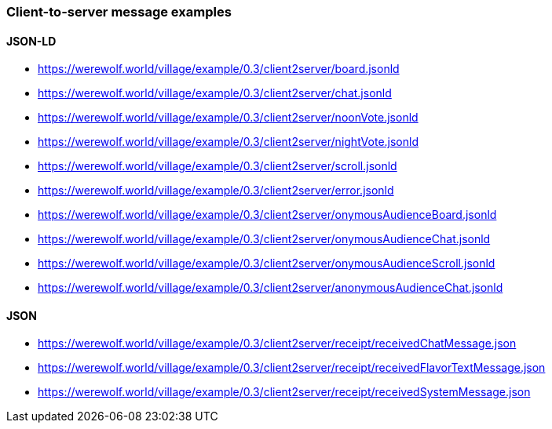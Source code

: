 === Client-to-server message examples
:awestruct-layout: base
:showtitle:
:prev_section: defining-frontmatter
:next_section: creating-pages
:homepage: https://werewolf.world

==== JSON-LD

* https://werewolf.world/village/example/0.3/client2server/board.jsonld
* https://werewolf.world/village/example/0.3/client2server/chat.jsonld
* https://werewolf.world/village/example/0.3/client2server/noonVote.jsonld
* https://werewolf.world/village/example/0.3/client2server/nightVote.jsonld
* https://werewolf.world/village/example/0.3/client2server/scroll.jsonld
* https://werewolf.world/village/example/0.3/client2server/error.jsonld
* https://werewolf.world/village/example/0.3/client2server/onymousAudienceBoard.jsonld
* https://werewolf.world/village/example/0.3/client2server/onymousAudienceChat.jsonld
* https://werewolf.world/village/example/0.3/client2server/onymousAudienceScroll.jsonld
* https://werewolf.world/village/example/0.3/client2server/anonymousAudienceChat.jsonld

==== JSON

* https://werewolf.world/village/example/0.3/client2server/receipt/receivedChatMessage.json
* https://werewolf.world/village/example/0.3/client2server/receipt/receivedFlavorTextMessage.json
* https://werewolf.world/village/example/0.3/client2server/receipt/receivedSystemMessage.json
